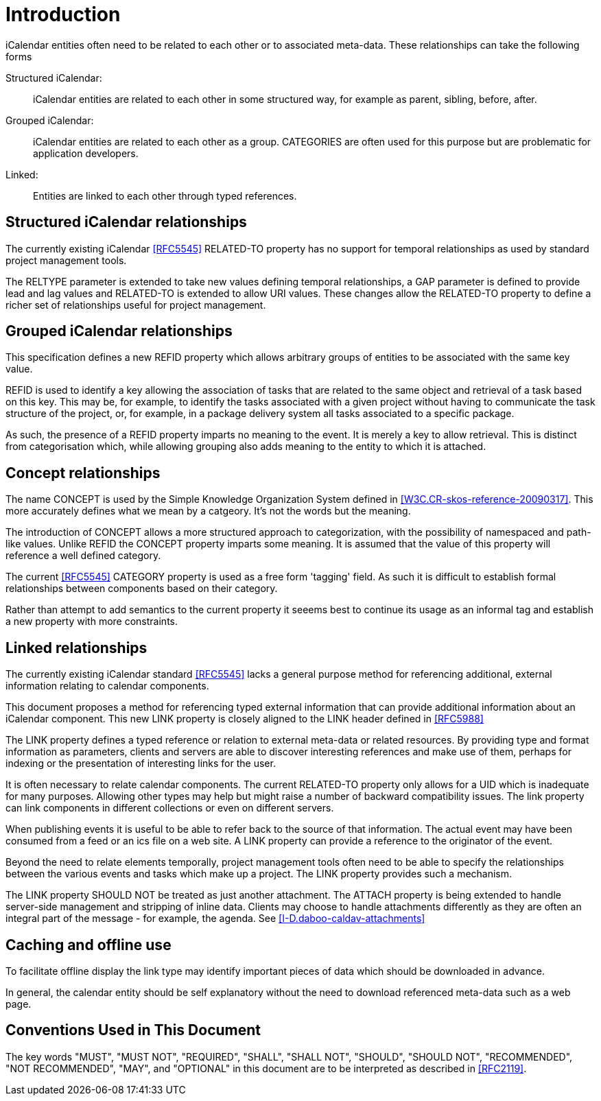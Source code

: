 
[#introduction]
= Introduction

iCalendar entities often need to be related to each other or to
associated meta-data.  These relationships can take the following
forms

Structured iCalendar: ::  iCalendar entities are related to each other
in some structured way, for example as parent, sibling, before,
after.

Grouped iCalendar: ::  iCalendar entities are related to each other as a
group.  CATEGORIES are often used for this purpose but are
problematic for application developers.

Linked: ::  Entities are linked to each other through typed references.

==  Structured iCalendar relationships

The currently existing iCalendar <<RFC5545>> RELATED-TO property has no
support for temporal relationships as used by standard project
management tools.

The RELTYPE parameter is extended to take new values defining
temporal relationships, a GAP parameter is defined to provide lead
and lag values and RELATED-TO is extended to allow URI values.  These
changes allow the RELATED-TO property to define a richer set of
relationships useful for project management.

==  Grouped iCalendar relationships

This specification defines a new REFID property which allows
arbitrary groups of entities to be associated with the same key
value.

REFID is used to identify a key allowing the association of tasks
that are related to the same object and retrieval of a task based on
this key.  This may be, for example, to identify the tasks associated
with a given project without having to communicate the task structure
of the project, or, for example, in a package delivery system all
tasks associated to a specific package.

As such, the presence of a REFID property imparts no meaning to the
event.  It is merely a key to allow retrieval.  This is distinct from
categorisation which, while allowing grouping also adds meaning to
the entity to which it is attached.

==  Concept relationships

The name CONCEPT is used by the Simple Knowledge Organization System
defined in <<W3C.CR-skos-reference-20090317>>.  This more accurately
defines what we mean by a catgeory.  It's not the words but the
meaning.

The introduction of CONCEPT allows a more structured approach to
categorization, with the possibility of namespaced and path-like
values.  Unlike REFID the CONCEPT property imparts some meaning.  It
is assumed that the value of this property will reference a well
defined category.

The current <<RFC5545>> CATEGORY property is used as a free form
'tagging' field.  As such it is difficult to establish formal
relationships between components based on their category.

Rather than attempt to add semantics to the current property it
seeems best to continue its usage as an informal tag and establish a
new property with more constraints.

==  Linked relationships

The currently existing iCalendar standard <<RFC5545>> lacks a general
purpose method for referencing additional, external information
relating to calendar components.

This document proposes a method for referencing typed external
information that can provide additional information about an
iCalendar component.  This new LINK property is closely aligned to
the LINK header defined in <<RFC5988>>

The LINK property defines a typed reference or relation to external
meta-data or related resources.  By providing type and format
information as parameters, clients and servers are able to discover
interesting references and make use of them, perhaps for indexing or
the presentation of interesting links for the user.

It is often necessary to relate calendar components.  The current
RELATED-TO property only allows for a UID which is inadequate for
many purposes.  Allowing other types may help but might raise a
number of backward compatibility issues.  The link property can link
components in different collections or even on different servers.

When publishing events it is useful to be able to refer back to the
source of that information.  The actual event may have been consumed
from a feed or an ics file on a web site.  A LINK property can
provide a reference to the originator of the event.

Beyond the need to relate elements temporally, project management
tools often need to be able to specify the relationships between the
various events and tasks which make up a project.  The LINK property
provides such a mechanism.

The LINK property SHOULD NOT be treated as just another attachment.
The ATTACH property is being extended to handle server-side
management and stripping of inline data.  Clients may choose to
handle attachments differently as they are often an integral part of
the message - for example, the agenda.  See
<<I-D.daboo-caldav-attachments>>

[[caching]]
==  Caching and offline use

To facilitate offline display the link type may identify important
pieces of data which should be downloaded in advance.

In general, the calendar entity should be self explanatory without
the need to download referenced meta-data such as a web page.

[[conventions]]
==  Conventions Used in This Document

The key words "MUST", "MUST NOT", "REQUIRED", "SHALL", "SHALL NOT",
"SHOULD", "SHOULD NOT", "RECOMMENDED", "NOT RECOMMENDED", "MAY", and
"OPTIONAL" in this document are to be interpreted as described in
<<RFC2119>>.
